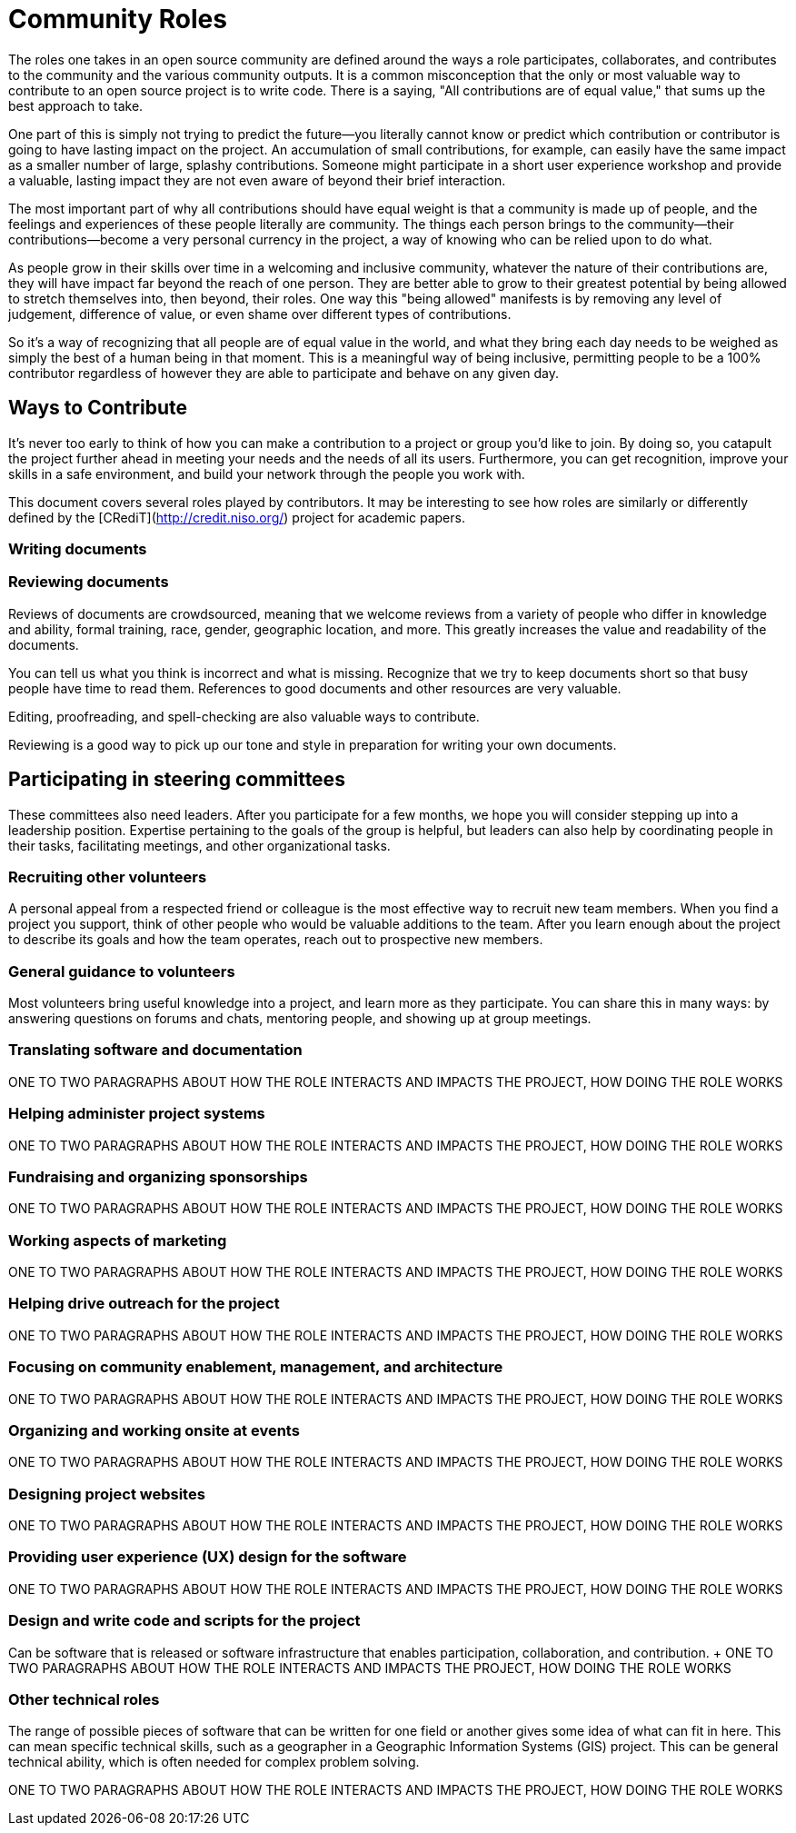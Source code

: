 = Community Roles
// Authors: Andy Oram <andyo@praxagora.com>, Karsten Wade <kwade@redhat.com>
// Updated: 2020-12-12
// Version: 2.0
// Status: DRAFT

The roles one takes in an open source community are defined around the ways a role participates, collaborates, and contributes to the community and the various community outputs.
It is a common misconception that the only or most valuable way to contribute to an open source project is to write code.
There is a saying, "All contributions are of equal value," that sums up the best approach to take.

One part of this is simply not trying to predict the future—you literally cannot know or predict which contribution or contributor is going to have lasting impact on the project.
An accumulation of small contributions, for example, can easily have the same impact as a smaller number of large, splashy contributions.
Someone might participate in a short user experience workshop and provide a valuable, lasting impact they are not even aware of beyond their brief interaction.

The most important part of why all contributions should have equal weight is that a community is made up of people, and the feelings and experiences of these people literally are community.
The things each person brings to the community—their contributions—become a very personal currency in the project, a way of knowing who can be relied upon to do what.

As people grow in their skills over time in a welcoming and inclusive community, whatever the nature of their contributions are, they will have impact far beyond the reach of one person.
They are better able to grow to their greatest potential by being allowed to stretch themselves into, then beyond, their roles.
One way this "being allowed" manifests is by removing any level of judgement, difference of value, or even shame over different types of contributions.

So it's a way of recognizing that all people are of equal value in the world, and what they bring each day needs to be weighed as simply the best of a human being in that moment.
This is a meaningful way of being inclusive, permitting people to be a 100% contributor regardless of however they are able to participate and behave on any given day.

== Ways to Contribute

It's never too early to think of how you can make a contribution to a project or group you’d like to join.
By doing so, you catapult the project further ahead in meeting your needs and the needs of all its users.
Furthermore, you can get recognition, improve your skills in a safe environment, and build your network through the people you work with.

This document covers several roles played by contributors.
It may be interesting to see how roles are similarly or differently defined by the [CRediT](http://credit.niso.org/) project for academic papers.

=== Writing documents
////
ONE TO TWO PARAGRAPHS ABOUT HOW THE ROLE INTERACTS AND IMPACTS THE PROJECT, HOW DOING THE ROLE WORKS
Extrapolate to the generic for how writing a document might work for any open source project

@quaid: each project is going to be relatively different, does this material extrapolate enough to be useful for any project? From the headings I wonder if it's too project specific?

** Andy Oram: I have a rather long document I could point to here. That document's headings are: **

- Proposing a document 
- Becoming an author
       - Learn the tools
       - Look for templates and models
       - Familiarize yourself with related documents
 - Criteria for writing
 - Writing the document
 - Document review
 - Project management
 - Promoting the document
 - Maintenance
- Templates
- Standards for open source communities
////
=== Reviewing documents

Reviews of documents are crowdsourced, meaning that we welcome reviews from a variety of people who differ in knowledge and ability, formal training, race, gender, geographic location, and more.
This greatly increases the value and readability of the documents.

You can tell us what you think is incorrect and what is missing.
Recognize that we try to keep documents short so that busy people have time to read them.
References to good documents and other resources are very valuable.

Editing, proofreading, and spell-checking are also valuable ways to contribute.

Reviewing is a good way to pick up our tone and style in preparation for writing your own documents.

== Participating in steering committees

These committees also need leaders.
After you participate for a few months, we hope you will consider stepping up into a leadership position.
Expertise pertaining to the goals of the group is helpful, but leaders can also help by coordinating people in their tasks, facilitating meetings, and other organizational tasks.

=== Recruiting other volunteers

A personal appeal from a respected friend or colleague is the most effective way to recruit new team members.
When you find a project you support, think of other people who would be valuable additions to the team.
After you learn enough about the project to describe its goals and how the team operates, reach out to prospective new members.

=== General guidance to volunteers

Most volunteers bring useful knowledge into a project, and learn more as they participate.
You can share this in many ways: by answering questions on forums and chats, mentoring people, and showing up at group meetings.

=== Translating software and documentation

ONE TO TWO PARAGRAPHS ABOUT HOW THE ROLE INTERACTS AND IMPACTS THE PROJECT, HOW DOING THE ROLE WORKS

=== Helping administer project systems

ONE TO TWO PARAGRAPHS ABOUT HOW THE ROLE INTERACTS AND IMPACTS THE PROJECT, HOW DOING THE ROLE WORKS

=== Fundraising and organizing sponsorships

ONE TO TWO PARAGRAPHS ABOUT HOW THE ROLE INTERACTS AND IMPACTS THE PROJECT, HOW DOING THE ROLE WORKS

=== Working aspects of marketing

ONE TO TWO PARAGRAPHS ABOUT HOW THE ROLE INTERACTS AND IMPACTS THE PROJECT, HOW DOING THE ROLE WORKS

=== Helping drive outreach for the project 

ONE TO TWO PARAGRAPHS ABOUT HOW THE ROLE INTERACTS AND IMPACTS THE PROJECT, HOW DOING THE ROLE WORKS

=== Focusing on community enablement, management, and architecture

ONE TO TWO PARAGRAPHS ABOUT HOW THE ROLE INTERACTS AND IMPACTS THE PROJECT, HOW DOING THE ROLE WORKS

=== Organizing and working onsite at events

ONE TO TWO PARAGRAPHS ABOUT HOW THE ROLE INTERACTS AND IMPACTS THE PROJECT, HOW DOING THE ROLE WORKS

=== Designing project websites

ONE TO TWO PARAGRAPHS ABOUT HOW THE ROLE INTERACTS AND IMPACTS THE PROJECT, HOW DOING THE ROLE WORKS

=== Providing user experience (UX) design for the software

ONE TO TWO PARAGRAPHS ABOUT HOW THE ROLE INTERACTS AND IMPACTS THE PROJECT, HOW DOING THE ROLE WORKS

=== Design and write code and scripts for the project

Can be software that is released or software infrastructure that enables participation, collaboration, and contribution.
+ ONE TO TWO PARAGRAPHS ABOUT HOW THE ROLE INTERACTS AND IMPACTS THE PROJECT, HOW DOING THE ROLE WORKS

=== Other technical roles

The range of possible pieces of software that can be written for one field or another gives some idea of what can fit in here.
This can mean specific technical skills, such as a geographer in a Geographic Information Systems (GIS) project.
This can be general technical ability, which is often needed for complex problem solving.

ONE TO TWO PARAGRAPHS ABOUT HOW THE ROLE INTERACTS AND IMPACTS THE PROJECT, HOW DOING THE ROLE WORKS
